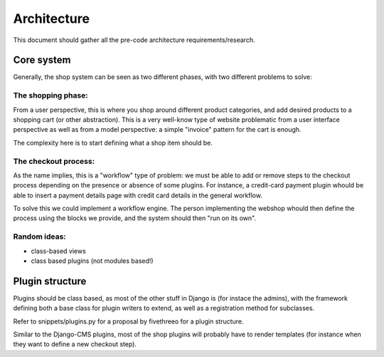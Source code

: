 ============
Architecture
============

This document should gather all the pre-code architecture requirements/research.

Core system
===========

Generally, the shop system can be seen as two different phases, with two different problems to solve:

The shopping phase:
-------------------

From a user perspective, this is where you shop around different product categories, and add desired products to
a shopping cart (or other abstraction). This is a very well-know type of website problematic from a user interface
perspective as well as from a model perspective: a simple "invoice" pattern for the cart is enough.

The complexity here is to start defining what a shop item should be.

The checkout process:
---------------------

As the name implies, this is a "workflow" type of problem: we must be able to add or remove steps to the checkout process depending
on the presence or absence of some plugins.
For instance, a credit-card payment plugin whould be able to insert a payment details page with credit card details in the general workflow.

To solve this we could implement a workflow engine. The person implementing the webshop whould then define the process using
the blocks we provide, and the system should then "run on its own".


Random ideas:
-------------

* class-based views
* class based plugins (not modules based!)


Plugin structure
================

Plugins should be class based, as most of the other stuff in Django is (for instace the admins), with the framework
defining both a base class for plugin writers to extend, as well as a registration method for subclasses.

Refer to snippets/plugins.py for a proposal by fivethreeo for a plugin structure.

Similar to the Django-CMS plugins, most of the shop plugins will probably have to render templates (for instance when
they want to define a new checkout step).
